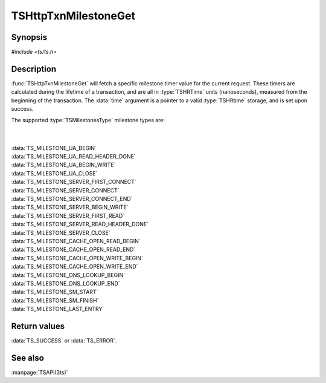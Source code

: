.. Licensed to the Apache Software Foundation (ASF) under one
   or more contributor license agreements.  See the NOTICE file
  distributed with this work for additional information
  regarding copyright ownership.  The ASF licenses this file
  to you under the Apache License, Version 2.0 (the
  "License"); you may not use this file except in compliance
  with the License.  You may obtain a copy of the License at
 
   http://www.apache.org/licenses/LICENSE-2.0
 
  Unless required by applicable law or agreed to in writing,
  software distributed under the License is distributed on an
  "AS IS" BASIS, WITHOUT WARRANTIES OR CONDITIONS OF ANY
  KIND, either express or implied.  See the License for the
  specific language governing permissions and limitations
  under the License.

.. default-domain:: c

=====================
TSHttpTxnMilestoneGet
=====================

Synopsis
========

`#include <ts/ts.h>`

.. function:: TSReturnCode TSHttpTxnMilestoneGet(TSHttpTxn txnp, TSMilestonesType milestone, TSHRTime * time)

Description
===========

:func:`TSHttpTxnMilestoneGet` will fetch a specific milestone timer
value for the current request. These timers are calculated during
the lifetime of a transaction, and are all in :type:`TSHRTime` units
(nanoseconds), measured from the beginning of the transaction. The
:data:`time` argument is a pointer to a valid :type:`TSHRtime`
storage, and is set upon success.

The supported :type:`TSMilestonesType` milestone types are:

|
|
| :data:`TS_MILESTONE_UA_BEGIN`
| :data:`TS_MILESTONE_UA_READ_HEADER_DONE`
| :data:`TS_MILESTONE_UA_BEGIN_WRITE`
| :data:`TS_MILESTONE_UA_CLOSE`
| :data:`TS_MILESTONE_SERVER_FIRST_CONNECT`
| :data:`TS_MILESTONE_SERVER_CONNECT`
| :data:`TS_MILESTONE_SERVER_CONNECT_END`
| :data:`TS_MILESTONE_SERVER_BEGIN_WRITE`
| :data:`TS_MILESTONE_SERVER_FIRST_READ`
| :data:`TS_MILESTONE_SERVER_READ_HEADER_DONE`
| :data:`TS_MILESTONE_SERVER_CLOSE`
| :data:`TS_MILESTONE_CACHE_OPEN_READ_BEGIN`
| :data:`TS_MILESTONE_CACHE_OPEN_READ_END`
| :data:`TS_MILESTONE_CACHE_OPEN_WRITE_BEGIN`
| :data:`TS_MILESTONE_CACHE_OPEN_WRITE_END`
| :data:`TS_MILESTONE_DNS_LOOKUP_BEGIN`
| :data:`TS_MILESTONE_DNS_LOOKUP_END`
| :data:`TS_MILESTONE_SM_START`
| :data:`TS_MILESTONE_SM_FINISH`
| :data:`TS_MILESTONE_LAST_ENTRY`

Return values
=============

:data:`TS_SUCCESS` or :data:`TS_ERROR`.

See also
========
:manpage:`TSAPI(3ts)`
